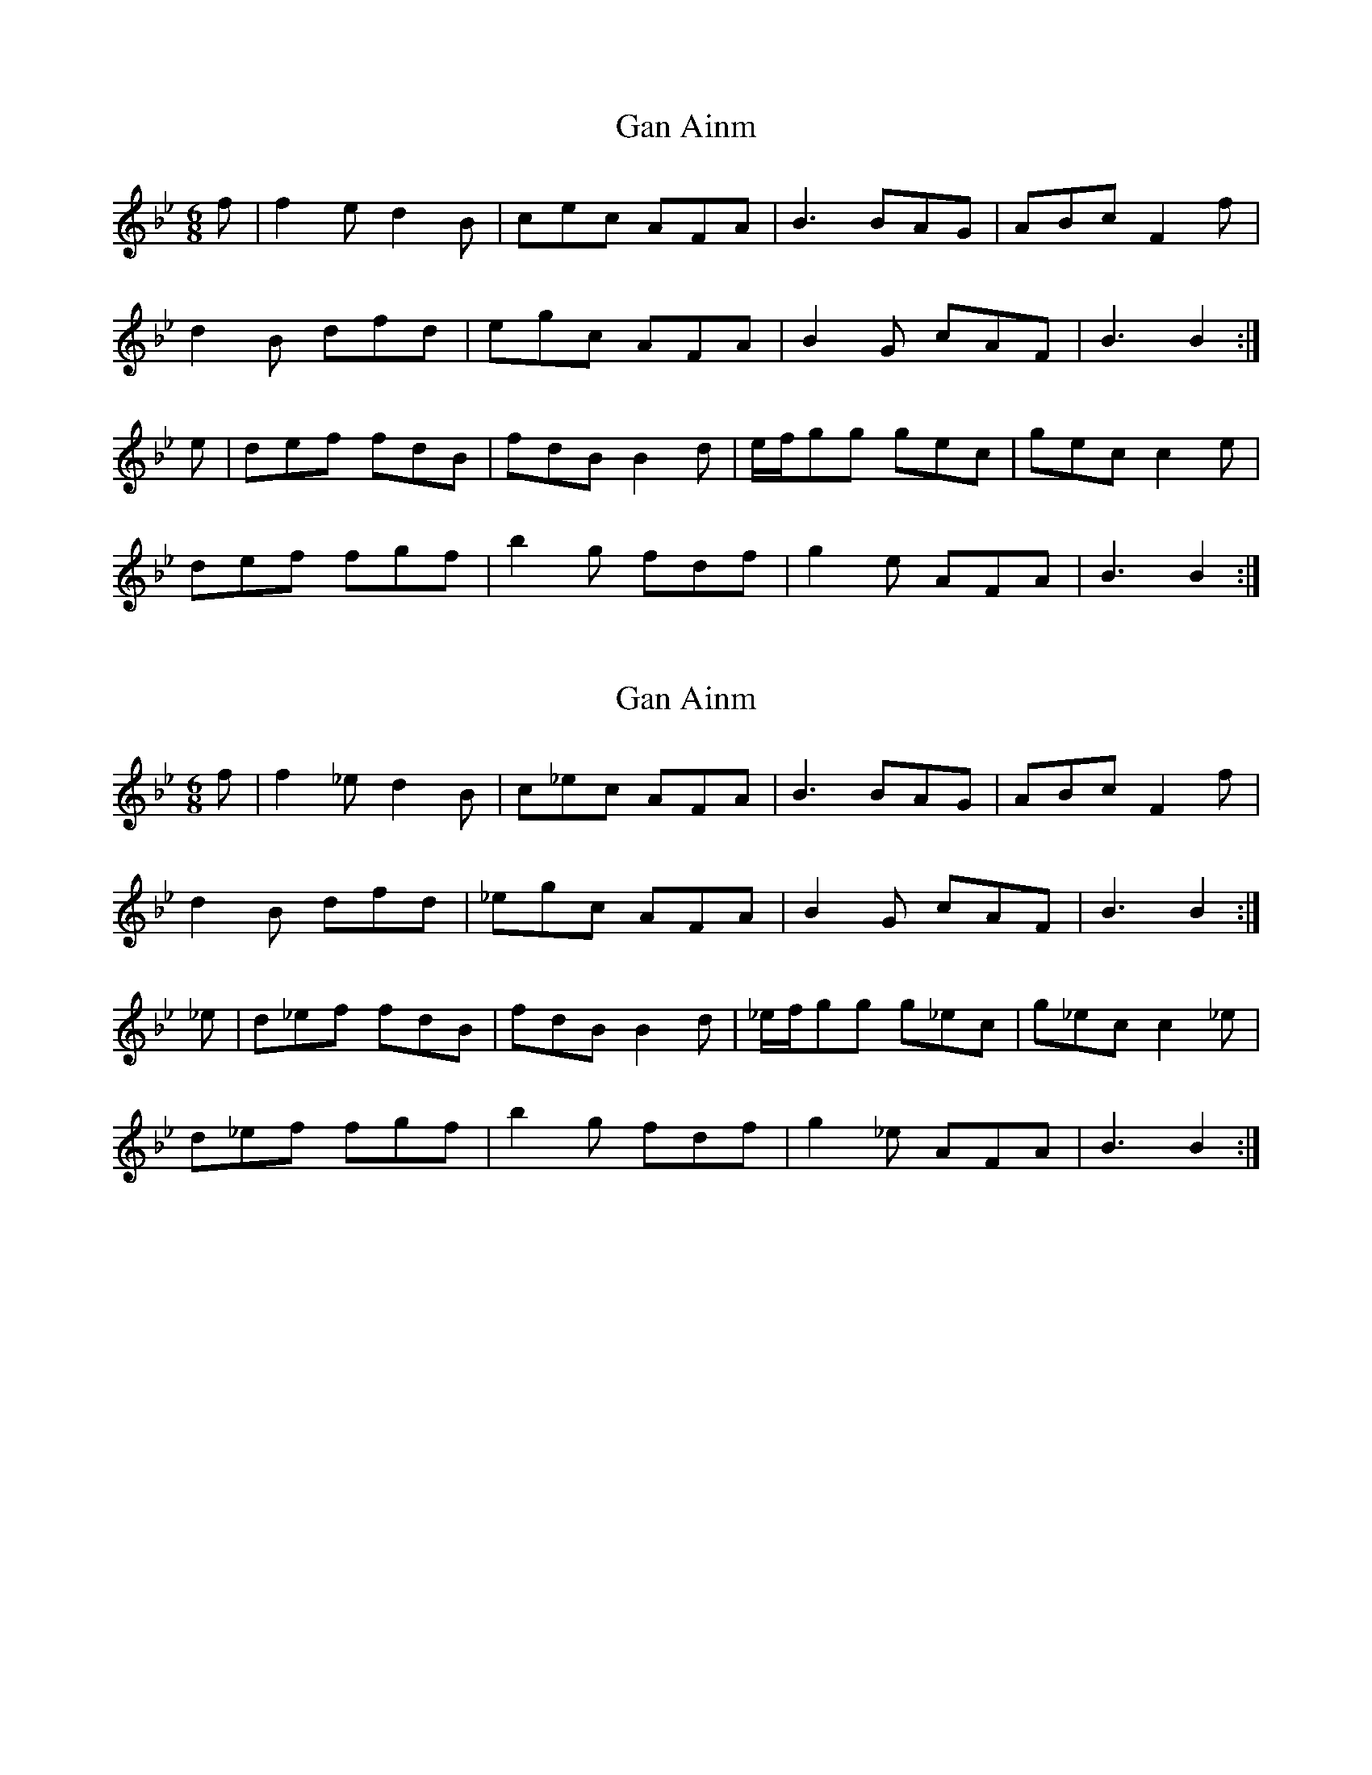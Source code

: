 X: 1
T: Gan Ainm
Z: fidicen
S: https://thesession.org/tunes/9822#setting9822
R: jig
M: 6/8
L: 1/8
K: Gmin
f | f2e d2B | cec AFA | B3 BAG | ABc F2f |
d2B dfd | egc AFA | B2G cAF |B3 B2 :|
e | def fdB | fdB B2d | e/f/gg gec |gec c2e |
def fgf | b2g fdf | g2e AFA | B3 B2 :|
X: 2
T: Gan Ainm
Z: fidicen
S: https://thesession.org/tunes/9822#setting20119
R: jig
M: 6/8
L: 1/8
K: Gmin
f | f2_e d2B | c_ec AFA | B3 BAG | ABc F2f | d2B dfd | _egc AFA | B2G cAF |B3 B2 :| _e | d_ef fdB | fdB B2d | _e/f/gg g_ec |g_ec c2_e | d_ef fgf | b2g fdf | g2_e AFA | B3 B2 :|
